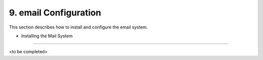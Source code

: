 9. email Configuration
======================
This section describes how to install and configure the email system.

- Installing the Mail System
---------------------------

<to be completed>
